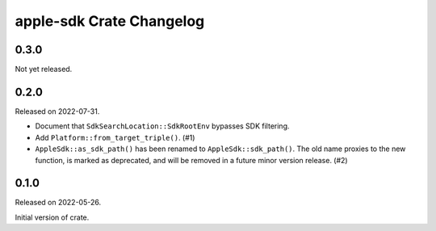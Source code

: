 =========================
apple-sdk Crate Changelog
=========================

0.3.0
=====

Not yet released.

0.2.0
=====

Released on 2022-07-31.

* Document that ``SdkSearchLocation::SdkRootEnv`` bypasses SDK filtering.
* Add ``Platform::from_target_triple()``. (#1)
* ``AppleSdk::as_sdk_path()`` has been renamed to ``AppleSdk::sdk_path()``. The
  old name proxies to the new function, is marked as deprecated, and will be
  removed in a future minor version release. (#2)

0.1.0
=====

Released on 2022-05-26.

Initial version of crate.
